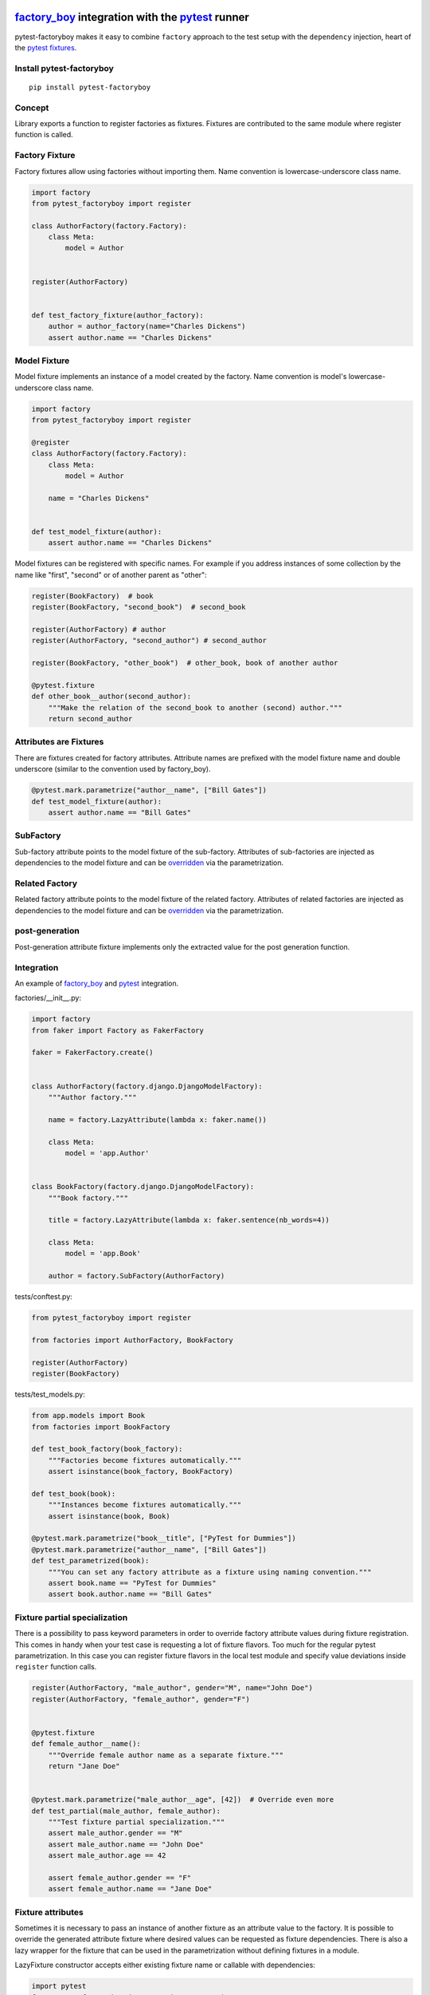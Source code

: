 factory_boy_ integration with the pytest_ runner
================================================

.. image:: https://img.shields.io/pypi/v/pytest-factoryboy.svg
   :target: https://pypi.python.org/pypi/pytest-factoryboy
.. image:: https://img.shields.io/pypi/pyversions/pytest-factoryboy.svg
  :target: https://pypi.python.org/pypi/pytest-factoryboy
.. image:: https://github.com/pytest-dev/pytest-factoryboy/actions/workflows/main.yml/badge.svg
    :target: https://github.com/pytest-dev/pytest-factoryboy/actions?query=workflow%3Amain
.. image:: https://readthedocs.org/projects/pytest-factoryboy/badge/?version=latest
    :target: https://readthedocs.org/projects/pytest-factoryboy/?badge=latest
    :alt: Documentation Status


pytest-factoryboy makes it easy to combine ``factory`` approach to the test setup with the ``dependency`` injection,
heart of the `pytest fixtures`_.

.. _factory_boy: https://factoryboy.readthedocs.io
.. _pytest: http://pytest.org
.. _pytest fixtures: https://pytest.org/latest/fixture.html
.. _overridden: http://pytest.org/latest/fixture.html#override-a-fixture-with-direct-test-parametrization


Install pytest-factoryboy
-------------------------

::

    pip install pytest-factoryboy


Concept
-------

Library exports a function to register factories as fixtures. Fixtures are contributed
to the same module where register function is called.

Factory Fixture
---------------

Factory fixtures allow using factories without importing them. Name convention is lowercase-underscore
class name.

.. code-block:: python

    import factory
    from pytest_factoryboy import register

    class AuthorFactory(factory.Factory):
        class Meta:
            model = Author


    register(AuthorFactory)


    def test_factory_fixture(author_factory):
        author = author_factory(name="Charles Dickens")
        assert author.name == "Charles Dickens"


Model Fixture
-------------

Model fixture implements an instance of a model created by the factory. Name convention is model's lowercase-underscore
class name.


.. code-block:: python

    import factory
    from pytest_factoryboy import register

    @register
    class AuthorFactory(factory.Factory):
        class Meta:
            model = Author

        name = "Charles Dickens"


    def test_model_fixture(author):
        assert author.name == "Charles Dickens"


Model fixtures can be registered with specific names. For example if you address instances of some collection
by the name like "first", "second" or of another parent as "other":


.. code-block:: python

    register(BookFactory)  # book
    register(BookFactory, "second_book")  # second_book

    register(AuthorFactory) # author
    register(AuthorFactory, "second_author") # second_author

    register(BookFactory, "other_book")  # other_book, book of another author

    @pytest.fixture
    def other_book__author(second_author):
        """Make the relation of the second_book to another (second) author."""
        return second_author



Attributes are Fixtures
-----------------------

There are fixtures created for factory attributes. Attribute names are prefixed with the model fixture name and
double underscore (similar to the convention used by factory_boy).


.. code-block:: python

    @pytest.mark.parametrize("author__name", ["Bill Gates"])
    def test_model_fixture(author):
        assert author.name == "Bill Gates"

SubFactory
----------

Sub-factory attribute points to the model fixture of the sub-factory.
Attributes of sub-factories are injected as dependencies to the model fixture and can be overridden_ via
the parametrization.

Related Factory
---------------

Related factory attribute points to the model fixture of the related factory.
Attributes of related factories are injected as dependencies to the model fixture and can be overridden_ via
the parametrization.


post-generation
---------------

Post-generation attribute fixture implements only the extracted value for the post generation function.


Integration
-----------

An example of factory_boy_ and pytest_ integration.

factories/__init__.py:

.. code-block:: python

    import factory
    from faker import Factory as FakerFactory

    faker = FakerFactory.create()


    class AuthorFactory(factory.django.DjangoModelFactory):
        """Author factory."""

        name = factory.LazyAttribute(lambda x: faker.name())

        class Meta:
            model = 'app.Author'


    class BookFactory(factory.django.DjangoModelFactory):
        """Book factory."""

        title = factory.LazyAttribute(lambda x: faker.sentence(nb_words=4))

        class Meta:
            model = 'app.Book'

        author = factory.SubFactory(AuthorFactory)

tests/conftest.py:

.. code-block:: python

    from pytest_factoryboy import register

    from factories import AuthorFactory, BookFactory

    register(AuthorFactory)
    register(BookFactory)

tests/test_models.py:

.. code-block:: python

    from app.models import Book
    from factories import BookFactory

    def test_book_factory(book_factory):
        """Factories become fixtures automatically."""
        assert isinstance(book_factory, BookFactory)

    def test_book(book):
        """Instances become fixtures automatically."""
        assert isinstance(book, Book)

    @pytest.mark.parametrize("book__title", ["PyTest for Dummies"])
    @pytest.mark.parametrize("author__name", ["Bill Gates"])
    def test_parametrized(book):
        """You can set any factory attribute as a fixture using naming convention."""
        assert book.name == "PyTest for Dummies"
        assert book.author.name == "Bill Gates"


Fixture partial specialization
------------------------------

There is a possibility to pass keyword parameters in order to override factory attribute values during fixture
registration. This comes in handy when your test case is requesting a lot of fixture flavors. Too much for the
regular pytest parametrization.
In this case you can register fixture flavors in the local test module and specify value deviations inside ``register``
function calls.


.. code-block:: python

    register(AuthorFactory, "male_author", gender="M", name="John Doe")
    register(AuthorFactory, "female_author", gender="F")


    @pytest.fixture
    def female_author__name():
        """Override female author name as a separate fixture."""
        return "Jane Doe"


    @pytest.mark.parametrize("male_author__age", [42])  # Override even more
    def test_partial(male_author, female_author):
        """Test fixture partial specialization."""
        assert male_author.gender == "M"
        assert male_author.name == "John Doe"
        assert male_author.age == 42

        assert female_author.gender == "F"
        assert female_author.name == "Jane Doe"


Fixture attributes
------------------

Sometimes it is necessary to pass an instance of another fixture as an attribute value to the factory.
It is possible to override the generated attribute fixture where desired values can be requested as
fixture dependencies. There is also a lazy wrapper for the fixture that can be used in the parametrization
without defining fixtures in a module.


LazyFixture constructor accepts either existing fixture name or callable with dependencies:

.. code-block:: python

    import pytest
    from pytest_factoryboy import register, LazyFixture


    @pytest.mark.parametrize("book__author", [LazyFixture("another_author")])
    def test_lazy_fixture_name(book, another_author):
        """Test that book author is replaced with another author by fixture name."""
        assert book.author == another_author


    @pytest.mark.parametrize("book__author", [LazyFixture(lambda another_author: another_author)])
    def test_lazy_fixture_callable(book, another_author):
        """Test that book author is replaced with another author by callable."""
        assert book.author == another_author


    # Can also be used in the partial specialization during the registration.
    register(BookFactory, "another_book", author=LazyFixture("another_author"))


Post-generation dependencies
============================

Unlike factory_boy which binds related objects using an internal container to store results of lazy evaluations,
pytest-factoryboy relies on the PyTest request.

Circular dependencies between objects can be resolved using post-generation hooks/related factories in combination with
passing the SelfAttribute, but in the case of PyTest request fixture functions have to return values in order to be cached
in the request and to become available to other fixtures.

That's why evaluation of the post-generation declaration in pytest-factoryboy is deferred until calling
the test funciton.
This solves circular dependecy resolution for situations like:

::

    o->[ A ]-->[ B ]<--[ C ]-o
    |                        |
    o----(C depends on A)----o


On the other hand deferring the evaluation of post-generation declarations evaluation makes their result unavailable during the generation
of objects that are not in the circular dependecy, but they rely on the post-generation action.

pytest-factoryboy is trying to detect cycles and resolve post-generation dependencies automatically.


.. code-block:: python

    from pytest_factoryboy import register


    class Foo(object):
        def __init__(self, value):
            self.value = value


    class Bar(object):
        def __init__(self, foo):
            self.foo = foo


    @register
    class FooFactory(factory.Factory):
        """Foo factory."""

        class Meta:
            model = Foo

        value = 0

        @factory.post_generation
        def set1(foo, create, value, **kwargs):
            foo.value = 1


    class BarFactory(factory.Factory):
        """Bar factory."""

        foo = factory.SubFactory(FooFactory)

        @classmethod
        def _create(cls, model_class, foo):
            assert foo.value == 1  # Assert that set1 is evaluated before object generation
            return super(BarFactory, cls)._create(model_class, foo=foo)

        class Meta:
            model = Bar


    register(
        BarFactory,
        'bar',
    )
    """Forces 'set1' to be evaluated first."""


    def test_depends_on_set1(bar):
        """Test that post-generation hooks are done and the value is 2."""
        assert depends_on_1.foo.value == 1


Hooks
-----

pytest-factoryboy exposes several `pytest hooks <http://pytest.org/latest/plugins.html#well-specified-hooks>`_
which might be helpful for e.g. controlling database transaction, for reporting etc:

* pytest_factoryboy_done(request) - Called after all factory based fixtures and their post-generation actions have been evaluated.


License
-------

This software is licensed under the `MIT license <http://en.wikipedia.org/wiki/MIT_License>`_.

© 2015 Oleg Pidsadnyi, Anatoly Bubenkov and others
